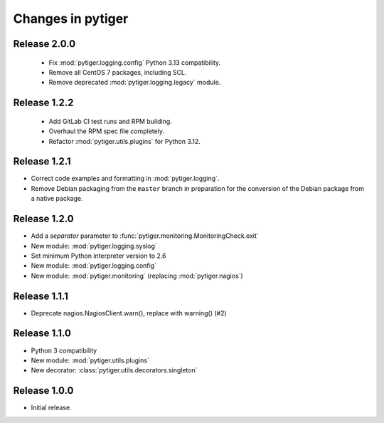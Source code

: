 ******************
Changes in pytiger
******************

Release 2.0.0
=============

 * Fix :mod:`pytiger.logging.config` Python 3.13 compatibility.
 * Remove all CentOS 7 packages, including SCL.
 * Remove deprecated :mod:`pytiger.logging.legacy` module.

Release 1.2.2
=============

 * Add GitLab CI test runs and RPM building.
 * Overhaul the RPM spec file completely.
 * Refactor :mod:`pytiger.utils.plugins` for Python 3.12.

Release 1.2.1
=============

* Correct code examples and formatting in :mod:`pytiger.logging`.
* Remove Debian packaging from the ``master`` branch in preparation for the
  conversion of the Debian package from a native package.

Release 1.2.0
=============

* Add a `separator` parameter to :func:`pytiger.monitoring.MonitoringCheck.exit`
* New module: :mod:`pytiger.logging.syslog`
* Set minimum Python interpreter version to 2.6
* New module: :mod:`pytiger.logging.config`
* New module: :mod:`pytiger.monitoring` (replacing :mod:`pytiger.nagios`)

Release 1.1.1
=============

* Deprecate nagios.NagiosClient.warn(), replace with warning() (#2)

Release 1.1.0
==============

* Python 3 compatibility
* New module: :mod:`pytiger.utils.plugins`
* New decorator: :class:`pytiger.utils.decorators.singleton`

Release 1.0.0
=============

* Initial release.
